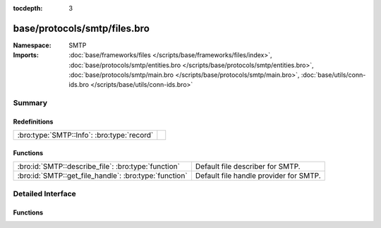 :tocdepth: 3

base/protocols/smtp/files.bro
=============================
.. bro:namespace:: SMTP


:Namespace: SMTP
:Imports: :doc:`base/frameworks/files </scripts/base/frameworks/files/index>`, :doc:`base/protocols/smtp/entities.bro </scripts/base/protocols/smtp/entities.bro>`, :doc:`base/protocols/smtp/main.bro </scripts/base/protocols/smtp/main.bro>`, :doc:`base/utils/conn-ids.bro </scripts/base/utils/conn-ids.bro>`

Summary
~~~~~~~
Redefinitions
#############
========================================== =
:bro:type:`SMTP::Info`: :bro:type:`record` 
========================================== =

Functions
#########
===================================================== ======================================
:bro:id:`SMTP::describe_file`: :bro:type:`function`   Default file describer for SMTP.
:bro:id:`SMTP::get_file_handle`: :bro:type:`function` Default file handle provider for SMTP.
===================================================== ======================================


Detailed Interface
~~~~~~~~~~~~~~~~~~
Functions
#########
.. bro:id:: SMTP::describe_file

   :Type: :bro:type:`function` (f: :bro:type:`fa_file`) : :bro:type:`string`

   Default file describer for SMTP.

.. bro:id:: SMTP::get_file_handle

   :Type: :bro:type:`function` (c: :bro:type:`connection`, is_orig: :bro:type:`bool`) : :bro:type:`string`

   Default file handle provider for SMTP.


